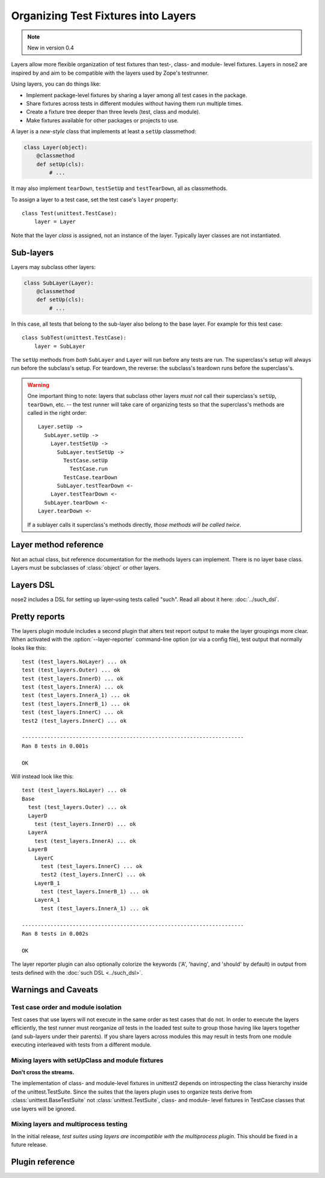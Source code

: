 ====================================
Organizing Test Fixtures into Layers
====================================

.. note ::

   New in version 0.4

Layers allow more flexible organization of test fixtures than test-,
class- and module- level fixtures. Layers in nose2 are inspired by
and aim to be compatible with the layers used by Zope's testrunner.

Using layers, you can do things like:

* Implement package-level fixtures by sharing a layer among all
  test cases in the package.

* Share fixtures across tests in different modules without
  having them run multiple times.

* Create a fixture tree deeper than three levels (test, class and
  module).

* Make fixtures available for other packages or projects to use.

A layer is a *new-style* class that implements at least a ``setUp``
classmethod:

.. code-block :: python

  class Layer(object):
      @classmethod
      def setUp(cls):
          # ...

It may also implement ``tearDown``, ``testSetUp`` and
``testTearDown``, all as classmethods.

To assign a layer to a test case, set the test case's ``layer``
property::

  class Test(unittest.TestCase):
      layer = Layer

Note that the layer *class* is assigned, not an instance of the
layer. Typically layer classes are not instantiated.

Sub-layers
==========

Layers may subclass other layers:

.. code-block :: python

  class SubLayer(Layer):
      @classmethod
      def setUp(cls):
          # ...

In this case, all tests that belong to the sub-layer also belong to
the base layer. For example for this test case::

  class SubTest(unittest.TestCase):
      layer = SubLayer

The ``setUp`` methods from *both* ``SubLayer`` and ``Layer`` will run
before any tests are run. The superclass's setup will always run
before the subclass's setup. For teardown, the reverse: the subclass's
teardown runs before the superclass's.

.. warning ::

   One important thing to note: layers that subclass other layers *must
   not* call their superclass's ``setUp``, ``tearDown``, etc. -- the test
   runner will take care of organizing tests so that the superclass's
   methods are called in the right order::

     Layer.setUp ->
       SubLayer.setUp ->
         Layer.testSetUp ->
           SubLayer.testSetUp ->
             TestCase.setUp
               TestCase.run
             TestCase.tearDown
           SubLayer.testTearDown <-
         Layer.testTearDown <-
       SubLayer.tearDown <-
     Layer.tearDown <-

   If a sublayer calls it superclass's methods directly, *those
   methods will be called twice*.


Layer method reference
======================

.. class :: Layer

   Not an actual class, but reference documentation for
   the methods layers can implement. There is no layer
   base class. Layers must be subclasses of :class:`object`
   or other layers.

   .. classmethod :: setUp(cls)

      The layer's ``setUp`` method is called before any tests belonging to
      that layer are executed. If no tests belong to the layer (or one of
      its sub-layers) then the ``setUp`` method will not
      be called.

   .. classmethod :: tearDown(cls)

      The layer's ``tearDown`` method is called after any tests
      belonging to the layer are executed, if the layer's ``setUp``
      method was called and did not raise an exception. It will not
      be called if the layer has no ``setUp`` method, or if that
      method did not run or did raise an exception.

   .. classmethod :: testSetUp(cls[, test])

      The layer's ``testSetUp`` method is called before each test
      belonging to the layer (and its sub-layers). If
      the method is defined to accept an argument, the test case
      instance is passed to the method. The method may also be
      defined to take no arguments.

   .. classmethod :: testTearDown(cls[, test])

      The layer's ``testTearDown`` method is called after each test
      belonging to the layer (and its sub-layers), if
      the layer also defines a ``setUpTest`` method and that method
      ran successfully (did not raise an exception) for this test
      case.

Layers DSL
==========

nose2 includes a DSL for setting up layer-using tests called
"such". Read all about it here: :doc:`../such_dsl`.

Pretty reports
==============

The layers plugin module includes a second plugin that alters test
report output to make the layer groupings more clear. When activated
with the :option:`--layer-reporter` command-line option (or via a config
file), test output that normally looks like this::

  test (test_layers.NoLayer) ... ok
  test (test_layers.Outer) ... ok
  test (test_layers.InnerD) ... ok
  test (test_layers.InnerA) ... ok
  test (test_layers.InnerA_1) ... ok
  test (test_layers.InnerB_1) ... ok
  test (test_layers.InnerC) ... ok
  test2 (test_layers.InnerC) ... ok

  ----------------------------------------------------------------------
  Ran 8 tests in 0.001s

  OK

Will instead look like this::

  test (test_layers.NoLayer) ... ok
  Base
    test (test_layers.Outer) ... ok
    LayerD
      test (test_layers.InnerD) ... ok
    LayerA
      test (test_layers.InnerA) ... ok
    LayerB
      LayerC
        test (test_layers.InnerC) ... ok
        test2 (test_layers.InnerC) ... ok
      LayerB_1
        test (test_layers.InnerB_1) ... ok
      LayerA_1
        test (test_layers.InnerA_1) ... ok

  ----------------------------------------------------------------------
  Ran 8 tests in 0.002s

  OK

The layer reporter plugin can also optionally colorize the keywords
('A', 'having', and 'should' by default) in output from tests defined
with the :doc:`such DSL <../such_dsl>`.


Warnings and Caveats
====================

Test case order and module isolation
------------------------------------

Test cases that use layers will not execute in the same order as test
cases that do not. In order to execute the layers efficiently, the
test runner must reorganize *all* tests in the loaded test suite to
group those having like layers together (and sub-layers under their
parents). If you share layers across modules this may result in tests
from one module executing interleaved with tests from a different
module.


Mixing layers with setUpClass and module fixtures
-------------------------------------------------

**Don't cross the streams.**

The implementation of class- and module-level fixtures in unittest2
depends on introspecting the class hierarchy inside of the
unittest.TestSuite. Since the suites that the layers plugin uses to
organize tests derive from :class:`unittest.BaseTestSuite` not
:class:`unittest.TestSuite`, class- and module- level fixtures in
TestCase classes that use layers will be ignored.

Mixing layers and multiprocess testing
--------------------------------------

In the initial release, *test suites using layers are incompatible with
the multiprocess plugin*. This should be fixed in a future release.


Plugin reference
================

.. autoplugin :: nose2.plugins.layers
